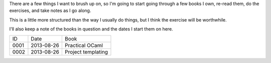 There are a few things I want to brush up on, so I'm going to start going
through a few books I own, re-read them, do the exercises, and take notes
as I go along.

This is a little more structured than the way I usually do things, but I
think the exercise will be worthwhile.

I'll also keep a note of the books in question and the dates I start them
on here.

==== ========== ========================================================
ID   Date       Book
---- ---------- --------------------------------------------------------
0001 2013-08-26 Practical OCaml
0002 2013-08-26 Project templating
==== ========== ========================================================
